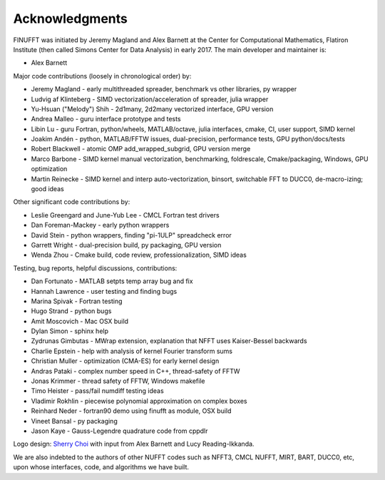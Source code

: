 .. _ackn:

Acknowledgments
===============

FINUFFT was initiated by Jeremy Magland and Alex Barnett at the
Center for Computational Mathematics, Flatiron Institute (then called Simons Center for Data Analysis) in early 2017.
The main developer and maintainer is:

* Alex Barnett

Major code contributions (loosely in chronological order) by:

* Jeremy Magland - early multithreaded spreader, benchmark vs other libraries, py wrapper
* Ludvig af Klinteberg - SIMD vectorization/acceleration of spreader, julia wrapper
* Yu-Hsuan ("Melody") Shih - 2d1many, 2d2many vectorized interface, GPU version
* Andrea Malleo - guru interface prototype and tests
* Libin Lu - guru Fortran, python/wheels, MATLAB/octave, julia interfaces, cmake, CI, user support, SIMD kernel
* Joakim Andén - python, MATLAB/FFTW issues, dual-precision, performance tests, GPU python/docs/tests
* Robert Blackwell - atomic OMP add_wrapped_subgrid, GPU version merge
* Marco Barbone - SIMD kernel manual vectorization, benchmarking, foldrescale, Cmake/packaging, Windows, GPU optimization
* Martin Reinecke - SIMD kernel and interp auto-vectorization, binsort, switchable FFT to DUCC0, de-macro-izing; good ideas

Other significant code contributions by:

* Leslie Greengard and June-Yub Lee - CMCL Fortran test drivers
* Dan Foreman-Mackey - early python wrappers
* David Stein - python wrappers, finding "pi-1ULP" spreadcheck error
* Garrett Wright - dual-precision build, py packaging, GPU version
* Wenda Zhou - Cmake build, code review, professionalization, SIMD ideas

Testing, bug reports, helpful discussions, contributions:

* Dan Fortunato - MATLAB setpts temp array bug and fix
* Hannah Lawrence - user testing and finding bugs
* Marina Spivak - Fortran testing
* Hugo Strand - python bugs
* Amit Moscovich - Mac OSX build
* Dylan Simon - sphinx help
* Zydrunas Gimbutas - MWrap extension, explanation that NFFT uses Kaiser-Bessel backwards
* Charlie Epstein - help with analysis of kernel Fourier transform sums
* Christian Muller - optimization (CMA-ES) for early kernel design
* Andras Pataki - complex number speed in C++, thread-safety of FFTW
* Jonas Krimmer - thread safety of FFTW, Windows makefile
* Timo Heister - pass/fail numdiff testing ideas
* Vladimir Rokhlin - piecewise polynomial approximation on complex boxes
* Reinhard Neder - fortran90 demo using finufft as module, OSX build
* Vineet Bansal - py packaging
* Jason Kaye - Gauss-Legendre quadrature code from cppdlr

Logo design: `Sherry Choi <http://www.sherrychoi.com>`_ with input
from Alex Barnett and Lucy Reading-Ikkanda.

We are also indebted to the authors of other NUFFT codes
such as NFFT3, CMCL NUFFT, MIRT, BART, DUCC0, etc, upon whose interfaces, code,
and algorithms we have built.
